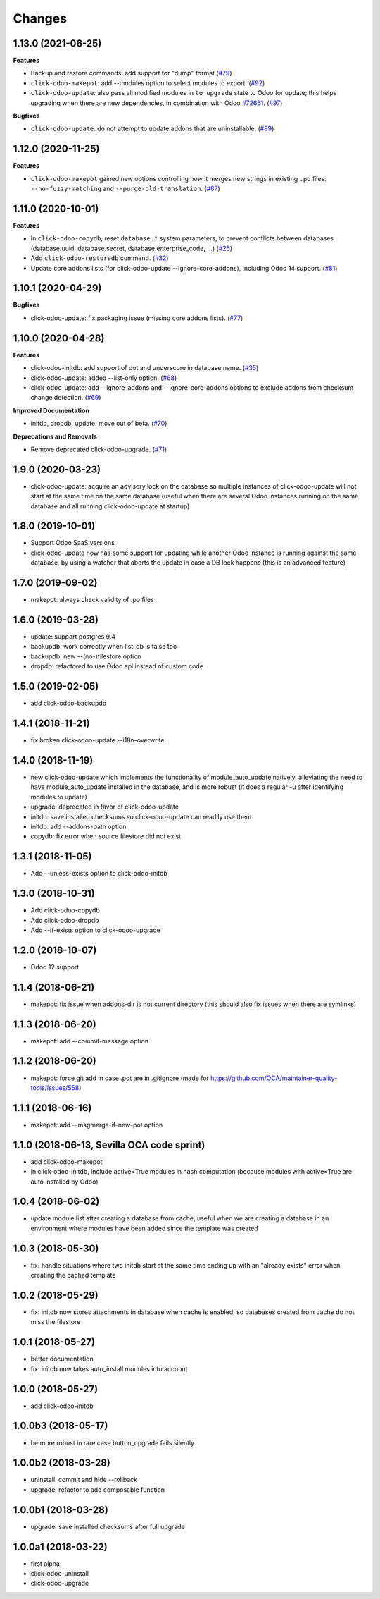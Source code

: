 Changes
~~~~~~~

.. towncrier release notes start

1.13.0 (2021-06-25)
-------------------

**Features**

- Backup and restore commands: add support for "dump" format (`#79 <https://github.com/acsone/click-odoo-contrib/issues/79>`_)
- ``click-odoo-makepot``: add --modules option to select modules to export. (`#92 <https://github.com/acsone/click-odoo-contrib/issues/92>`_)
- ``click-odoo-update``: also pass all modified modules in ``to upgrade`` state to
  Odoo for update; this helps upgrading when there are new dependencies, in
  combination with Odoo `#72661 <https://github.com/odoo/odoo/pull/72661>`__. (`#97 <https://github.com/acsone/click-odoo-contrib/issues/97>`_)


**Bugfixes**

- ``click-odoo-update``: do not attempt to update addons that are uninstallable. (`#89 <https://github.com/acsone/click-odoo-contrib/issues/89>`_)


1.12.0 (2020-11-25)
-------------------

**Features**

- ``click-odoo-makepot`` gained new options controlling how it merges
  new strings in existing ``.po`` files: ``--no-fuzzy-matching`` and
  ``--purge-old-translation``. (`#87 <https://github.com/acsone/click-odoo-contrib/issues/87>`_)


1.11.0 (2020-10-01)
-------------------

**Features**

- In ``click-odoo-copydb``, reset ``database.*`` system parameters, to prevent
  conflicts between databases (database.uuid, database.secret,
  database.enterprise_code, ...) (`#25 <https://github.com/acsone/click-odoo-contrib/issues/25>`_)
- Add ``click-odoo-restoredb`` command. (`#32 <https://github.com/acsone/click-odoo-contrib/issues/32>`_)
- Update core addons lists (for click-odoo-update --ignore-core-addons),
  including Odoo 14 support. (`#81 <https://github.com/acsone/click-odoo-contrib/issues/81>`_)


1.10.1 (2020-04-29)
-------------------

**Bugfixes**

- click-odoo-update: fix packaging issue (missing core addons lists). (`#77 <https://github.com/acsone/click-odoo-contrib/issues/77>`_)


1.10.0 (2020-04-28)
-------------------

**Features**

- click-odoo-initdb: add support of dot and underscore in database name. (`#35 <https://github.com/acsone/click-odoo-contrib/issues/35>`_)
- click-odoo-update: added --list-only option. (`#68 <https://github.com/acsone/click-odoo-contrib/issues/68>`_)
- click-odoo-update: add --ignore-addons and --ignore-core-addons options to
  exclude addons from checksum change detection. (`#69 <https://github.com/acsone/click-odoo-contrib/issues/69>`_)


**Improved Documentation**

- initdb, dropdb, update: move out of beta. (`#70 <https://github.com/acsone/click-odoo-contrib/issues/70>`_)


**Deprecations and Removals**

- Remove deprecated click-odoo-upgrade. (`#71 <https://github.com/acsone/click-odoo-contrib/issues/71>`_)


1.9.0 (2020-03-23)
------------------
- click-odoo-update: acquire an advisory lock on the database so multiple
  instances of click-odoo-update will not start at the same time on the
  same database (useful when there are several Odoo instances running
  on the same database and all running click-odoo-update at startup)

1.8.0 (2019-10-01)
------------------
- Support Odoo SaaS versions
- click-odoo-update now has some support for updating while another Odoo
  instance is running against the same database, by using a watcher that
  aborts the update in case a DB lock happens (this is an advanced feature)

1.7.0 (2019-09-02)
------------------
- makepot: always check validity of .po files

1.6.0 (2019-03-28)
------------------
- update: support postgres 9.4
- backupdb: work correctly when list_db is false too
- backupdb: new --(no-)filestore option
- dropdb: refactored to use Odoo api instead of custom code

1.5.0 (2019-02-05)
------------------
- add click-odoo-backupdb

1.4.1 (2018-11-21)
------------------
- fix broken click-odoo-update --i18n-overwrite

1.4.0 (2018-11-19)
------------------

- new click-odoo-update which implements the functionality of module_auto_update
  natively, alleviating the need to have module_auto_update installed in the database,
  and is more robust (it does a regular -u after identifying modules to update)
- upgrade: deprecated in favor of click-odoo-update
- initdb: save installed checksums so click-odoo-update can readily use them
- initdb: add --addons-path option
- copydb: fix error when source filestore did not exist

1.3.1 (2018-11-05)
------------------
- Add --unless-exists option to click-odoo-initdb

1.3.0 (2018-10-31)
------------------
- Add click-odoo-copydb
- Add click-odoo-dropdb
- Add --if-exists option to click-odoo-upgrade

1.2.0 (2018-10-07)
------------------
- Odoo 12 support

1.1.4 (2018-06-21)
------------------
- makepot: fix issue when addons-dir is not current directory
  (this should also fix issues when there are symlinks)

1.1.3 (2018-06-20)
------------------
- makepot: add --commit-message option

1.1.2 (2018-06-20)
------------------
- makepot: force git add in case .pot are in .gitignore
  (made for https://github.com/OCA/maintainer-quality-tools/issues/558)

1.1.1 (2018-06-16)
------------------
- makepot: add --msgmerge-if-new-pot option

1.1.0 (2018-06-13, Sevilla OCA code sprint)
-------------------------------------------
- add click-odoo-makepot
- in click-odoo-initdb, include active=True modules in hash computation
  (because modules with active=True are auto installed by Odoo)

1.0.4 (2018-06-02)
------------------
- update module list after creating a database from cache, useful when
  we are creating a database in an environment where modules have
  been added since the template was created

1.0.3 (2018-05-30)
------------------
- fix: handle situations where two initdb start at the same time
  ending up with an "already exists" error when creating the cached template

1.0.2 (2018-05-29)
------------------
- fix: initdb now stores attachments in database when cache is enabled,
  so databases created from cache do not miss the filestore

1.0.1 (2018-05-27)
------------------
- better documentation
- fix: initdb now takes auto_install modules into account

1.0.0 (2018-05-27)
------------------
- add click-odoo-initdb

1.0.0b3 (2018-05-17)
--------------------
- be more robust in rare case button_upgrade fails silently

1.0.0b2 (2018-03-28)
--------------------
- uninstall: commit and hide --rollback
- upgrade: refactor to add composable function


1.0.0b1 (2018-03-28)
--------------------
- upgrade: save installed checksums after full upgrade


1.0.0a1 (2018-03-22)
--------------------
- first alpha
- click-odoo-uninstall
- click-odoo-upgrade
